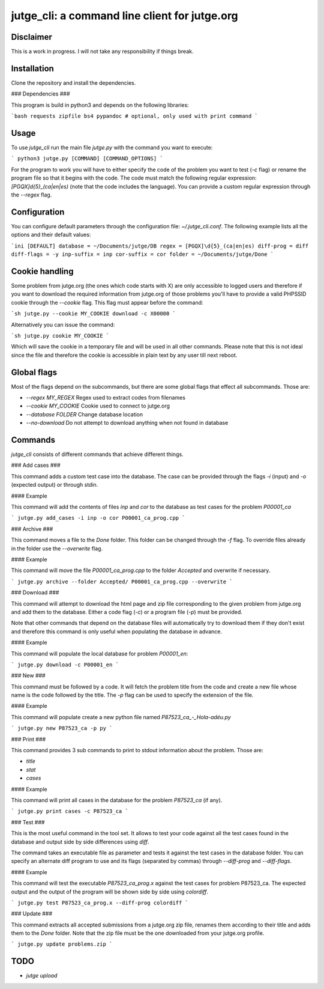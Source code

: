 jutge_cli: a command line client for jutge.org
==============================================

Disclaimer
----------

This is a work in progress. I will not take any responsibility if things break.

Installation
------------

Clone the repository and install the dependencies.

### Dependencies ###

This program is build in python3 and depends on the following libraries:

```bash
requests
zipfile
bs4
pypandoc # optional, only used with print command
```

Usage
-----

To use `jutge_cli` run the main file `jutge.py` with the command you want
to execute:

```
python3 jutge.py [COMMAND] [COMMAND_OPTIONS]
```

For the program to work you will have to either specify the code of the
problem you want to test (`-c` flag) or rename the program file so that it
begins with the code. The code must match the following regular expression:
`[PGQX]\d{5}_(ca|en|es)` (note that the code includes the language). You can
provide a custom regular expression through the `--regex` flag.

Configuration
-------------

You can configure default parameters through the configuration file:
`~/.jutge_cli.conf`. The following example lists all the options and their
default values:

```ini
[DEFAULT]
database = ~/Documents/jutge/DB
regex = [PGQX]\d{5}_(ca|en|es)
diff-prog = diff
diff-flags = -y
inp-suffix = inp
cor-suffix = cor
folder = ~/Documents/jutge/Done
```

Cookie handling
---------------

Some problem from jutge.org (the ones which code starts with X) are only
accessible to logged users and therefore if you want to download the required
information from jutge.org of those problems you'll have to provide a valid
PHPSSID cookie through the `--cookie` flag. This flag must appear before the
command:

```sh
jutge.py --cookie MY_COOKIE download -c X00000
```

Alternatively you can issue the command:

```sh
jutge.py cookie MY_COOKIE
```

Which will save the cookie in a temporary file and will be used in all other
commands. Please note that this is not ideal since the file and therefore the
cookie is accessible in plain text by any user till next reboot.

Global flags
------------

Most of the flags depend on the subcommands, but there are some global flags
that effect all subcommands. Those are:

- `--regex MY_REGEX` Regex used to extract codes from filenames
- `--cookie MY_COOKIE` Cookie used to connect to jutge.org
- `--database FOLDER` Change database location
- `--no-download` Do not attempt to download anything when not found in
  database

Commands
--------

`jutge_cli` consists of different commands that achieve different things.

### Add cases ###

This command adds a custom test case into the database. The case can be
provided through the flags `-i` (input) and `-o` (expected output) or
through stdin.

#### Example

This command will add the contents of files `inp` and `cor` to the
database as test cases for the problem `P00001_ca`

```
jutge.py add_cases -i inp -o cor P00001_ca_prog.cpp
```

### Archive ###

This command moves a file to the `Done` folder. This folder can be
changed through the `-f` flag. To override files already in the folder
use the `--overwrite` flag.

#### Example

This command will move the file `P00001_ca_prog.cpp` to the folder `Accepted` and overwrite if necessary.

```
jutge.py archive --folder Accepted/ P00001_ca_prog.cpp --overwrite
```

### Download ###

This command will attempt to download the html page and zip file
corresponding to the given problem from jutge.org and add them to
the database. Either a code flag (`-c`) or a program file (`-p`) must
be provided.

Note that other commands that depend on the database files will automatically
try to download them if they don't exist and therefore this command is only
useful when populating the database in advance.

#### Example

This command will populate the local database for problem `P00001_en`:

```
jutge.py download -c P00001_en
```


### New ###

This command must be followed by a code. It will fetch the problem title
from the code and create a new file whose name is the code followed by
the title. The `-p` flag can be used to specify the extension of the file.

#### Example

This command will populate create a new python file named
`P87523_ca_-_Hola-adéu.py`

```
jutge.py new P87523_ca -p py
```

### Print ###

This command provides 3 sub commands to print to stdout information about the problem.
Those are:

- `title`
- `stat`
- `cases`

#### Example

This command will print all cases in the database for the problem `P87523_ca` (if any).

```
jutge.py print cases -c P87523_ca
```

### Test ###

This is the most useful command in the tool set. It allows to test your code
against all the test cases found in the database and output side by side
differences using `diff`.

The command takes an executable file as parameter and tests it against
the test cases in the database folder. You can specify an alternate diff program
to use and its flags (separated by commas) through `--diff-prog` and
`--diff-flags`.

#### Example

This command will test the executable `P87523_ca_prog.x` against the test
cases for problem P87523_ca. The expected output and the output of the
program will be shown side by side using `colordiff`.

```
jutge.py test P87523_ca_prog.x --diff-prog colordiff
```

### Update ###

This command extracts all accepted submissions from a jutge.org zip file,
renames them according to their title and adds them to the `Done` folder.
Note that the zip file must be the one downloaded from your jutge.org
profile.

```
jutge.py update problems.zip
```

TODO
----

- `jutge upload`

